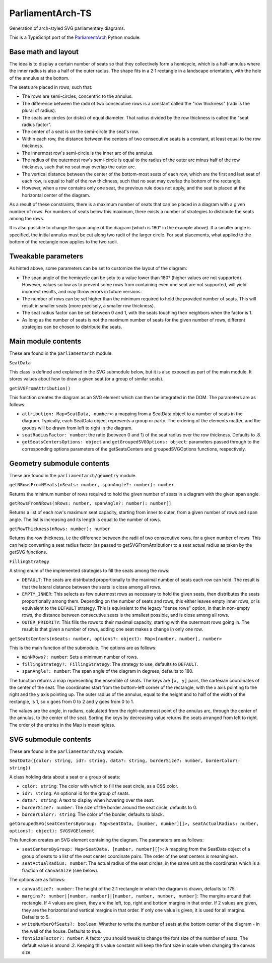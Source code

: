 =================
ParliamentArch-TS
=================

Generation of arch-styled SVG parliamentary diagrams.

This is a TypeScript port of the `ParliamentArch <https://github.com/Gouvernathor/parliamentarch>`_ Python module.

Base math and layout
====================

The idea is to display a certain number of seats so that they collectively form a hemicycle, which is a half-annulus where the inner radius is also a half of the outer radius. The shape fits in a 2:1 rectangle in a landscape orientation, with the hole of the annulus at the bottom.

The seats are placed in rows, such that:

- The rows are semi-circles, concentric to the annulus.
- The difference between the radii of two consecutive rows is a constant called the "row thickness" (radii is the plural of radius).
- The seats are circles (or disks) of equal diameter. That radius divided by the row thickness is called the "seat radius factor".
- The center of a seat is on the semi-circle the seat's row.
- Within each row, the distance between the centers of two consecutive seats is a constant, at least equal to the row thickness.
- The innermost row's semi-circle is the inner arc of the annulus.
- The radius of the outermost row's semi-circle is equal to the radius of the outer arc minus half of the row thickness, such that no seat may overlap the outer arc.
- The vertical distance between the center of the bottom-most seats of each row, which are the first and last seat of each row, is equal to half of the row thickness, such that no seat may overlap the bottom of the rectangle.
- However, when a row contains only one seat, the previous rule does not apply, and the seat is placed at the horizontal center of the diagram.

As a result of these constraints, there is a maximum number of seats that can be placed in a diagram with a given number of rows. For numbers of seats below this maximum, there exists a number of strategies to distribute the seats among the rows.

It is also possible to change the span angle of the diagram (which is 180° in the example above). If a smaller angle is specified, the initial annulus must be cut along two radii of the larger circle. For seat placements, what applied to the bottom of the rectangle now applies to the two radii.

Tweakable parameters
====================

As hinted above, some parameters can be set to customize the layout of the diagram:

- The span angle of the hemicycle can be sety to a value lower than 180° (higher values are not supported). However, values so low as to prevent some rows from containing even one seat are not supported, will yield incorrect results, and may throw errors in future versions.
- The number of rows can be set higher than the minimum required to hold the provided number of seats. This will result in smaller seats (more precisely, a smaller row thickness).
- The seat radius factor can be set between 0 and 1, with the seats touching their neighbors when the factor is 1.
- As long as the number of seats is not the maximum number of seats for the given number of rows, different strategies can be chosen to distribute the seats.

Main module contents
====================

These are found in the ``parliamentarch`` module.

``SeatData``

This class is defined and explained in the SVG submodule below, but it is also exposed as part of the main module. It stores values about how to draw a given seat (or a group of similar seats).

``getSVGFromAttribution()``

This function creates the diagram as an SVG element which can then be integrated in the DOM. The parameters are as follows:

- ``attribution: Map<SeatData, number>``: a mapping from a SeatData object to a number of seats in the diagram. Typically, each SeatData object represents a group or party. The ordering of the elements matter, and the groups will be drawn from left to right in the diagram.
- ``seatRadiusFactor: number``: the ratio (between 0 and 1) of the seat radius over the row thickness. Defaults to .8.
- ``getSeatsCentersOptions: object`` and ``getGroupedSVGOptions: object``: parameters passed through to the corresponding options parameters of the getSeatsCenters and groupedSVGOptions functions, respectively.

Geometry submodule contents
===========================

These are found in the ``parliamentarch/geometry`` module.

``getNRowsFromNSeats(nSeats: number, spanAngle?: number): number``

Returns the minimum number of rows required to hold the given number of seats in a diagram with the given span angle.

``getRowsFromNRows(nRows: number, spanAngle?: number): number[]``

Returns a list of each row's maximum seat capacity, starting from inner to outer, from a given number of rows and span angle. The list is increasing and its length is equal to the number of rows.

``getRowThickness(nRows: number): number``

Returns the row thickness, i.e the difference between the radii of two consecutive rows, for a given number of rows. This can help converting a seat radius factor (as passed to getSVGFromAttribution) to a seat actual radius as taken by the getSVG functions.

``FillingStrategy``

A string enum of the implemented strategies to fill the seats among the rows:

- ``DEFAULT``: The seats are distributed proportionally to the maximal number of seats each row can hold. The result is that the lateral distance between the seats is close among all rows.
- ``EMPTY_INNER``: This selects as few outermost rows as necessary to hold the given seats, then distributes the seats proportionally among them. Depending on the number of seats and rows, this either leaves empty inner rows, or is equivalent to the ``DEFAULT`` strategy. This is equivalent to the legacy "dense rows" option, in that in non-empty rows, the distance between consecutive seats is the smallest possible, and is close among all rows.
- ``OUTER_PRIORITY``: This fills the rows to their maximal capacity, starting with the outermost rows going in. The result is that given a number of rows, adding one seat makes a change in only one row.

``getSeatsCenters(nSeats: number, options?: object): Map<[number, number], number>``

This is the main function of the submodule. The options are as follows:

- ``minNRows?: number``: Sets a minimum number of rows.
- ``fillingStrategy?: FillingStrategy``: The strategy to use, defaults to ``DEFAULT``.
- ``spanAngle?: number``: The span angle of the diagram in degrees, defaults to 180.

The function returns a map representing the ensemble of seats. The keys are ``[x, y]`` pairs, the cartesian coordinates of the center of the seat. The coordinates start from the bottom-left corner of the rectangle, with the x axis pointing to the right and the y axis pointing up. The outer radius of the annulus, equal to the height and to half of the width of the rectangle, is 1, so ``x`` goes from 0 to 2 and ``y`` goes from 0 to 1.

The values are the angle, in radians, calculated from the right-outermost point of the annulus arc, through the center of the annulus, to the center of the seat. Sorting the keys by decreasing value returns the seats arranged from left to right. The order of the entries in the Map is meaningless.

SVG submodule contents
======================

These are found in the ``parliamentarch/svg`` module.

``SeatData({color: string, id?: string, data?: string, borderSize?: number, borderColor?: string})``

A class holding data about a seat or a group of seats:

- ``color: string``: The color with which to fill the seat circle, as a CSS color.
- ``id?: string``: An optional id for the group of seats.
- ``data?: string``: A text to display when hovering over the seat.
- ``borderSize?: number``: The size of the border around the seat circle, defaults to 0.
- ``borderColor?: string``: The color of the border, defaults to black.

``getGroupedSVG(seatCentersByGroup: Map<SeatData, [number, number][]>, seatActualRadius: number, options?: object): SVGSVGElement``

This function creates an SVG element containing the diagram. The parameters are as follows:

- ``seatCentersByGroup: Map<SeatData, [number, number][]>``: A mapping from the SeatData object of a group of seats to a list of the seat center coordinate pairs. The order of the seat centers is meaningless.
- ``seatActualRadius: number``: The actual radius of the seat circles, in the same unit as the coordinates which is a fraction of ``canvasSize`` (see below).

The options are as follows:

- ``canvasSize?: number``: The height of the 2:1 rectangle in which the diagram is drawn, defaults to 175.
- ``margins?: number|[number, number]|[number, number, number, number]``: The margins around that rectangle. If 4 values are given, they are the left, top, right and bottom margins in that order. If 2 values are given, they are the horizontal and vertical margins in that order. If only one value is given, it is used for all margins. Defaults to 5.
- ``writeNumberOfSeats?: boolean``: Whether to write the number of seats at the bottom center of the diagram - in the well of the house. Defaults to true.
- ``fontSizeFactor?: number``: A factor you should tweak to change the font size of the number of seats. The default value is around .2. Keeping this value constant will keep the font size in scale when changing the canvas size.

